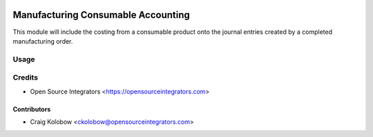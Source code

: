 .. image:: https://img.shields.io/badge/licence-LGPL--3-blue.svg
   :target: http://www.gnu.org/licenses/lgpl-3.0-standalone.html
   :alt: License: LGPL-3

===================================
Manufacturing Consumable Accounting
===================================

This module will include the costing from a consumable product onto the journal entries created by a completed manufacturing order.

Usage
=====



Credits
=======

* Open Source Integrators <https://opensourceintegrators.com>


Contributors
~~~~~~~~~~~~

* Craig Kolobow <ckolobow@opensourceintegrators.com>

